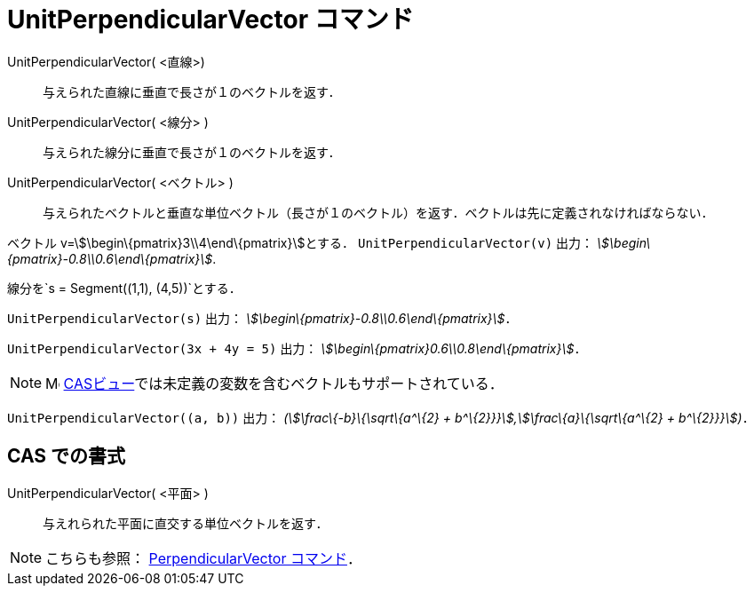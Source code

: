 = UnitPerpendicularVector コマンド
ifdef::env-github[:imagesdir: /ja/modules/ROOT/assets/images]

UnitPerpendicularVector( <直線>)::
  与えられた直線に垂直で長さが１のベクトルを返す．
UnitPerpendicularVector( <線分> )::
  与えられた線分に垂直で長さが１のベクトルを返す．
UnitPerpendicularVector( <ベクトル> )::
  与えられたベクトルと垂直な単位ベクトル（長さが１のベクトル）を返す．ベクトルは先に定義されなければならない．

[EXAMPLE]
====

ベクトル v=stem:[\begin\{pmatrix}3\\4\end\{pmatrix}]とする． `++UnitPerpendicularVector(v)++` 出力：
_stem:[\begin\{pmatrix}-0.8\\0.6\end\{pmatrix}]_.

====

[EXAMPLE]
====

線分を`++s = Segment((1,1), (4,5))++`とする．

`++UnitPerpendicularVector(s)++` 出力： _stem:[\begin\{pmatrix}-0.8\\0.6\end\{pmatrix}]_．

====

[EXAMPLE]
====

`++UnitPerpendicularVector(3x + 4y = 5)++` 出力： _stem:[\begin\{pmatrix}0.6\\0.8\end\{pmatrix}]_．

====

[NOTE]
====

image:16px-Menu_view_cas.svg.png[Menu view cas.svg,width=16,height=16]
xref:/CASビュー.adoc[CASビュー]では未定義の変数を含むベクトルもサポートされている．

[EXAMPLE]
====

`++UnitPerpendicularVector((a, b))++` 出力： _(stem:[\frac\{-b}\{\sqrt\{a^\{2} +
b^\{2}}}],stem:[\frac\{a}\{\sqrt\{a^\{2} + b^\{2}}}])_．

====

====

== CAS での書式

UnitPerpendicularVector( <平面> )::
  与えれられた平面に直交する単位ベクトルを返す．

[NOTE]
====

こちらも参照： xref:/commands/PerpendicularVector.adoc[PerpendicularVector コマンド]．

====
